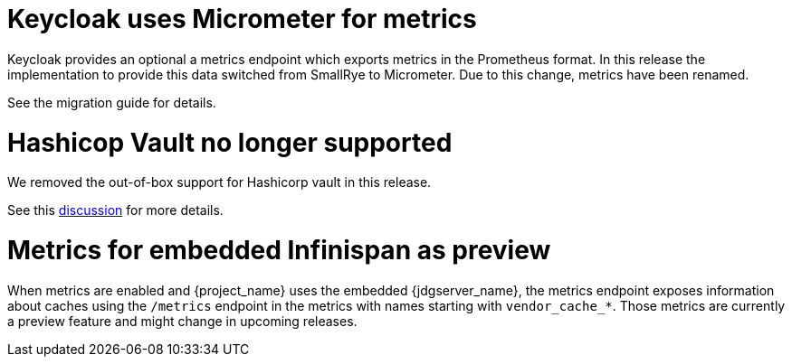 = Keycloak uses Micrometer for metrics

Keycloak provides an optional a metrics endpoint which exports metrics in the Prometheus format.
In this release the implementation to provide this data switched from SmallRye to Micrometer.
Due to this change, metrics have been renamed.

See the migration guide for details.

= Hashicop Vault no longer supported

We removed the out-of-box support for Hashicorp vault in this release.

See this https://github.com/keycloak/keycloak/discussions/16446[discussion] for more details.

= Metrics for embedded Infinispan as preview

When metrics are enabled and {project_name} uses the embedded {jdgserver_name}, the metrics endpoint exposes information about caches using the `/metrics` endpoint in the metrics with names starting with `vendor_cache_*`.
Those metrics are currently a preview feature and might change in upcoming releases.
